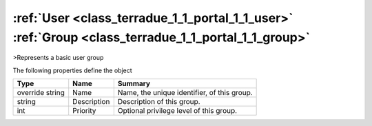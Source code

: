 .. _class_terradue_1_1_portal_1_1_group:

:ref:`User <class_terradue_1_1_portal_1_1_user>` :ref:`Group <class_terradue_1_1_portal_1_1_group>`
---------------------------------------------------------------------------------------------------


>Represents a basic user group






The following properties define the object

.. cssclass:: propertiestable

+-----------------+-------------+----------------------------------------------+
| Type            | Name        | Summary                                      |
+=================+=============+==============================================+
| override string | Name        | Name, the unique identifier, of this group.  |
+-----------------+-------------+----------------------------------------------+
| string          | Description | Description of this group.                   |
+-----------------+-------------+----------------------------------------------+
| int             | Priority    | Optional privilege level of this group.      |
+-----------------+-------------+----------------------------------------------+

